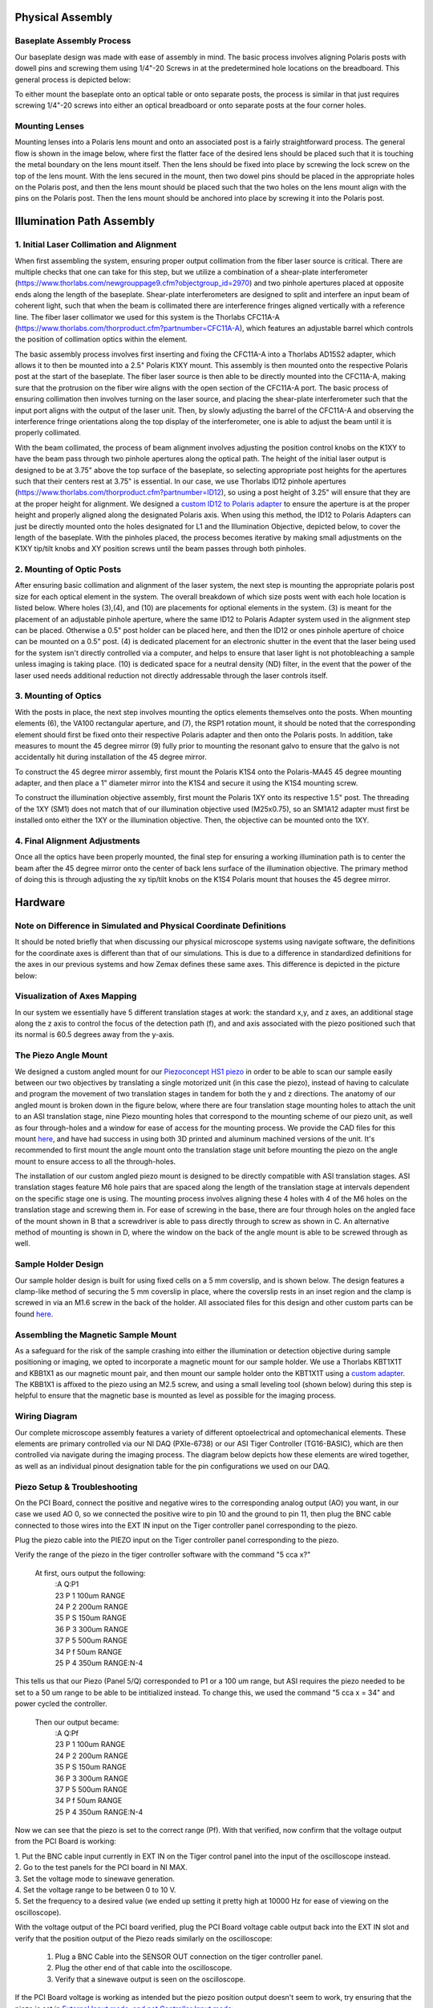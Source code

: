 .. _assembly-home:

###############################
Physical Assembly
###############################

Baseplate Assembly Process
______________________________

Our baseplate design was made with ease of assembly in mind. The basic process involves aligning Polaris posts with
dowell pins and screwing them using 1/4"-20 Screws in at the predetermined hole locations on the breadboard.
This general process is depicted below:

.. image:: Images/BaseplateAssembly.png
    :align: center

To either mount the baseplate onto an optical table or onto separate posts, the process is similar in that
just requires screwing 1/4"-20 screws into either an optical breadboard or onto separate posts at the four corner holes.

.. image:: Images/BaseplateAssembly_Corners.png
    :align: center
    :alt: General process to place posts on baseplate corners

Mounting Lenses
______________________________

Mounting lenses into a Polaris lens mount and onto an associated post is a fairly straightforward process. The
general flow is shown in the image below, where first the flatter face of the desired lens should be placed such that
it is touching the metal boundary on the lens mount itself. Then the lens should be fixed into place by screwing the
lock screw on the top of the lens mount. With the lens secured in the mount, then two dowel pins should be placed in
the appropriate holes on the Polaris post, and then the lens mount should be placed such that the two holes on the
lens mount align with the pins on the Polaris post. Then the lens mount should be anchored into place by screwing it
into the Polaris post.

.. image:: Images/LensMounting.png
    :align: center
    :alt: General process for mounting a lens into a Polaris holder and onto a post

###############################
Illumination Path Assembly
###############################

1. Initial Laser Collimation and Alignment
______________________________

When first assembling the system, ensuring proper output collimation from the fiber laser source is critical. There
are multiple checks that one can take for this step, but we utilize a combination of a shear-plate interferometer
(https://www.thorlabs.com/newgrouppage9.cfm?objectgroup_id=2970) and two pinhole apertures placed at opposite ends
along the length of the baseplate. Shear-plate interferometers are designed to split and interfere an input beam of
coherent light, such that when the beam is collimated there are interference fringes aligned vertically with a
reference line. The fiber laser collimator we used for this system is the Thorlabs CFC11A-A (https://www.thorlabs.com/thorproduct.cfm?partnumber=CFC11A-A), which features an adjustable barrel which controls the position of collimation optics within the element.

The basic assembly process involves first inserting and fixing the CFC11A-A into a Thorlabs AD15S2 adapter, which
allows it to then be mounted into a 2.5" Polaris K1XY mount. This assembly is then mounted onto the respective Polaris
post at the start of the baseplate. The fiber laser source is then able to be directly mounted into the CFC11A-A, making sure that the protrusion on the fiber wire aligns with the open section of the CFC11A-A port. The basic process of ensuring collimation then involves turning on the laser source, and placing the shear-plate interferometer such that the input port aligns with the output of the laser unit. Then, by slowly adjusting the barrel of the CFC11A-A and observing the interference fringe orientations along the top display of the interferometer, one is able to adjust the beam until it is properly collimated.

.. image:: Images/LaserAlignment1.png
    :align: center
    :alt: Shear Plate interferometer and collimator lens

With the beam collimated, the process of beam alignment involves adjusting the position control knobs on the K1XY to
have the beam pass through two pinhole apertures along the optical path. The height of the initial laser output is designed to be at 3.75" above the top surface of the baseplate, so selecting appropriate post heights for the apertures such that their centers rest at 3.75" is essential. In our case, we use Thorlabs ID12 pinhole apertures (https://www.thorlabs.com/thorproduct.cfm?partnumber=ID12), so using a post height of 3.25" will ensure that they are at the proper height for alignment. We designed a `custom ID12 to Polaris adapter <https://github
.com/TheDeanLab/COMPASS/tree/main/downloads/common/cad>`_ to ensure the aperture is at the proper height and properly
aligned along the designated Polaris axis. When using this method, the ID12 to Polaris Adapters can just be directly mounted onto the holes designated for L1 and the Illumination Objective, depicted below, to cover the length of the baseplate. With the pinholes placed, the process becomes iterative by making small adjustments on the K1XY tip/tilt knobs and XY position screws until the beam passes through both pinholes.

.. image:: Images/LaserAlignment2.png
    :align: center
    :alt: Performing beam alignment across the baseplate

2. Mounting of Optic Posts
______________________________

After ensuring basic collimation and alignment of the laser system, the next step is mounting the appropriate polaris
post size for each optical element in the system. The overall breakdown of which size posts went with each hole
location is listed below. Where holes (3),(4), and (10) are placements for optional elements in the system. (3) is
meant for the placement of an adjustable pinhole aperture, where the same ID12 to Polaris Adapter system used in
the alignment step can be placed. Otherwise a 0.5" post holder can be placed here, and then the ID12 or ones pinhole
aperture of choice can be mounted on a 0.5" post. (4) is dedicated placement for an electronic shutter in the event
that the laser being used for the system isn't directly controlled via a computer, and helps to ensure that laser
light is not photobleaching a sample unless imaging is taking place. (10) is dedicated space for a neutral density
(ND) filter, in the event that the power of the laser used needs additional reduction not directly addressable
through the laser controls itself.

.. image:: Images/PostHeightBreakdown_Updated.png
    :align: center
    :alt: Schematic of which holes use which post heights

3. Mounting of Optics
______________________________

With the posts in place, the next step involves mounting the optics elements themselves onto the posts. When mounting
elements (6), the VA100 rectangular aperture, and (7), the RSP1 rotation mount, it should be noted that the
corresponding element should first be fixed onto their respective Polaris adapter and then onto the Polaris posts. In
addition, take measures to mount the 45 degree mirror (9) fully prior to mounting the resonant galvo to ensure that
the galvo is not accidentally hit during installation of the 45 degree mirror.

To construct the 45 degree mirror assembly, first mount the Polaris K1S4 onto the Polaris-MA45 45 degree mounting
adapter, and then place a 1" diameter mirror into the K1S4 and secure it using the K1S4 mounting screw.

To construct the illumination objective assembly, first mount the Polaris 1XY onto its respective 1.5" post. The
threading of the 1XY (SM1) does not match that of our illumination objective used (M25x0.75), so an SM1A12 adapter
must first be installed onto either the 1XY or the illumination objective. Then, the objective can be mounted onto
the 1XY.

4. Final Alignment Adjustments
______________________________

Once all the optics have been properly mounted, the final step for ensuring a working illumination path is to center
the beam after the 45 degree mirror onto the center of back lens surface of the illumination objective. The primary
method of doing this is through adjusting the xy tip/tilt knobs on the K1S4 Polaris mount that houses the 45 degree
mirror.

###############################
Hardware
###############################

Note on Difference in Simulated and Physical Coordinate Definitions
______________________________

It should be noted briefly that when discussing our physical microscope systems using navigate software, the definitions
for the coordinate axes is different than that of our simulations. This is due to a difference in standardized
definitions for the axes in our previous systems and how Zemax defines these same axes. This difference is depicted in
the picture below:

.. image:: Images/CoordinateSchemeChange.png
    :align: center
    :alt: Difference in coordinate axes for simulation and physical setup

Visualization of Axes Mapping
______________________________

In our system we essentially have 5 different translation stages at work: the standard x,y, and z axes, an additional
stage along the z axis to control the focus of the detection path (f), and and axis associated with the piezo positioned
such that its normal is 60.5 degrees away from the y-axis.

.. image:: Images/PhysicalAxesMaps.png
    :align: center
    :alt: Layout of how the axis of the system are mapped


The Piezo Angle Mount
______________________________

We designed a custom angled mount for our `Piezoconcept HS1 piezo <https://piezoconcept-store.squarespace
.com/1-axis/p/hs1>`_ in order to be able to scan our sample easily between our two
objectives by translating a single motorized unit (in this case the piezo), instead of having to calculate and
program the movement of two translation stages in tandem for both the y and z directions. The anatomy of our angled
mount is broken down in the figure below, where there are four translation stage mounting holes to attach the unit to
an ASI translation stage, nine Piezo mounting holes that correspond to the mounting scheme of
our piezo unit, as well as four through-holes and a window for ease of access for the mounting process. We provide
the CAD files for this mount `here <https://github
.com/TheDeanLab/COMPASS/tree/main/downloads/common/cad>`_, and have had success in using both 3D printed and
aluminum machined versions of the unit. It's recommended to first mount the angle mount onto the translation stage
unit before mounting the piezo on the angle mount to ensure access to all the through-holes.

.. image:: Images/AnglemountAnatomy.png
    :align: center
    :alt: Breakdown of our custom angle piezo angle mount

The installation of our custom angled piezo mount is designed to be directly compatible with ASI translation stages.
ASI translation stages feature M6 hole pairs that are spaced along the length of the translation stage at intervals
dependent on the specific stage one is using. The mounting process involves aligning these 4 holes with 4 of the M6
holes on the translation stage and screwing them in. For ease of screwing in the base, there are four through holes on
the angled face of the mount shown in B that a screwdriver is able to pass directly through to screw as shown in C. An
alternative method of mounting is shown in D, where the window on the back of the angle mount is able to be screwed
through as well.

.. image:: Images/Anglemount.png
    :align: center
    :alt: General process for mounting our piezo angle mount onto an ASI translation stage

Sample Holder Design
______________________________


Our sample holder design is built for using fixed cells on a 5 mm coverslip, and is shown below. The design features a
clamp-like method of securing the 5 mm coverslip in place, where the coverslip rests in an inset region and the clamp
is screwed in via an M1.6 screw in the back of the holder. All associated files for this design and
other custom parts can be found `here <https://github
.com/TheDeanLab/COMPASS/tree/main/downloads/common/cad>`_.

.. image:: Images/S_SampleHolderAssembly.png
    :align: center
    :alt: 5 mm coverslip sample holder design

Assembling the Magnetic Sample Mount
______________________________


As a safeguard for the risk of the sample crashing into either the illumination or detection objective during sample
positioning or imaging, we opted to incorporate a magnetic mount for our sample holder. We use a Thorlabs KBT1X1T and
KBB1X1 as our magnetic mount pair, and then mount our sample holder onto the KBT1X1T using a  `custom adapter <https://github
.com/TheDeanLab/COMPASS/tree/main/downloads/common/cad>`_. The KBB1X1 is affixed to the piezo using an M2.5 screw, and using a small leveling tool (shown below)
during this step is helpful to ensure that the magnetic base is mounted as level as possible for the imaging process.

.. image:: Images/MagneticMountSampleHolder.png
    :align: center
    :alt: Basic assembly of magnetic sample holder mount

Wiring Diagram
______________________________


Our complete microscope assembly features a variety of different optoelectrical and optomechanical elements. These
elements are primary controlled via our NI DAQ (PXIe-6738) or our ASI Tiger Controller (TG16-BASIC), which are then
controlled via navigate during the imaging process. The diagram below depicts how these elements are wired together,
as well as an individual pinout designation table for the pin configurations we used on our DAQ.

.. image:: Images/Wiring3_Plustable.png
    :align: center
    :alt: Basic assembly of magnetic sample holder mount


Piezo Setup & Troubleshooting
______________________________

On the PCI Board, connect the positive and negative wires  to the corresponding analog output (AO) you want, in our case
we used AO 0, so we connected the positive wire to pin 10 and the ground to pin 11, then plug the BNC cable connected to
those wires into the EXT IN input on the Tiger controller panel corresponding to the piezo.

.. image:: Images/DevicePinouts.png
    :align: center
    :alt: How to find the Device Pinout panel

Plug the piezo cable into the PIEZO input on the Tiger controller panel corresponding to the piezo.

Verify the range of the piezo in the tiger controller software with the command "5 cca x?"

    At first, ours output the following:
        | :A  Q:P1
        | 23 P 1 100um RANGE
        | 24 P 2 200um RANGE
        | 35 P S 150um RANGE
        | 36 P 3 300um RANGE
        | 37 P 5 500um RANGE
        | 34 P f 50um RANGE
        | 25 P 4 350um RANGE:N-4

This tells us that our Piezo (Panel 5/Q) corresponded to P1 or a 100 um range, but ASI requires the piezo needed to be
set to  a 50 um range to be able to be intitialized instead. To change this, we used the command "5 cca x = 34" and
power cycled the controller.

    Then our output became:
       | :A  Q:Pf
       | 23 P 1 100um RANGE
       | 24 P 2 200um RANGE
       | 35 P S 150um RANGE
       | 36 P 3 300um RANGE
       | 37 P 5 500um RANGE
       | 34 P f 50um RANGE
       | 25 P 4 350um RANGE:N-4

Now we can see that the piezo is set to the correct range (Pf).
With that verified, now confirm that the voltage output from the PCI Board is working:

| 1. Put the BNC cable input currently in EXT IN on the Tiger control panel into the input of the oscilloscope instead.
| 2. Go to the test panels for the PCI board in NI MAX.

.. image:: Images/TestPanels.png
    :align: center
    :alt: How to find the Test Panels panel

| 3. Set the voltage mode to sinewave generation.
| 4. Set the voltage range to be between 0 to 10 V.
| 5. Set the frequency to a desired value (we ended up setting it pretty high at 10000 Hz for ease of viewing on the oscilloscope).
.. image:: Images/TestPanelConfiguration.png
    :align: center
    :alt: How to find the Test Panels panel

With the voltage output of the PCI board verified, plug the PCI Board voltage cable output back into the EXT IN slot and
verify that the position output of the Piezo reads similarly on the oscilloscope:
    1. Plug a BNC Cable into the SENSOR OUT connection on the tiger controller panel.
    2. Plug the other end of that cable into the oscilloscope.
    3. Verify that a sinewave output is seen on the oscilloscope.

If the PCI Board voltage is working as intended but the piezo position output doesn't seem to work, try ensuring that
the piezo is set in `External Input mode, and not Controller Input mode <https://asiimaging.com/docs/commands/pm>`_:
    1. Use the "PM Q?" (Our piezo corresponds to Q) command:
        - the output was "Q = 0" originally, telling us that it's in Controller Input mode
    2. Use the "PM Q = 1" command to set the piezo into External Input mode:
        - now the output of "PM Q?" is "Q = 1"

Another important step is to ensure that the configuration file associated with navigate is appropriately set up for your piezo.
This involves setting the correct axis and voltage-to-distance mapping for the piezo. As an example our configuration file
for navigate looks like the following for setting up our piezo:

.. image:: Images/Piezo_Config.png
    :align: center
    :alt: How to find the Test Panels panel


###############################
Parts List
###############################

A breakdown spreadsheet of all components used in this build is viewable under the COMPASS Base tab
`here
<https://365utsouthwestern-my
.sharepoint.com/:x:/g/personal/john_haug_utsouthwestern_edu/EanyUn-KA9JFlo4WwGfxktcBnvZMAhbmhdd7LOCfLSL5bQ?e=NZO83I>`_:
